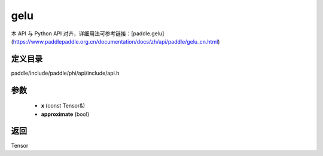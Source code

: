 .. _cn_api_paddle_experimental_gelu:

gelu
-------------------------------

.. cpp:function:: Tensor gelu ( const Tensor & x , bool approximate = false ) ;



本 API 与 Python API 对齐，详细用法可参考链接：[paddle.gelu](https://www.paddlepaddle.org.cn/documentation/docs/zh/api/paddle/gelu_cn.html)

定义目录
:::::::::::::::::::::
paddle/include/paddle/phi/api/include/api.h

参数
:::::::::::::::::::::
	- **x** (const Tensor&)
	- **approximate** (bool)

返回
:::::::::::::::::::::
Tensor
